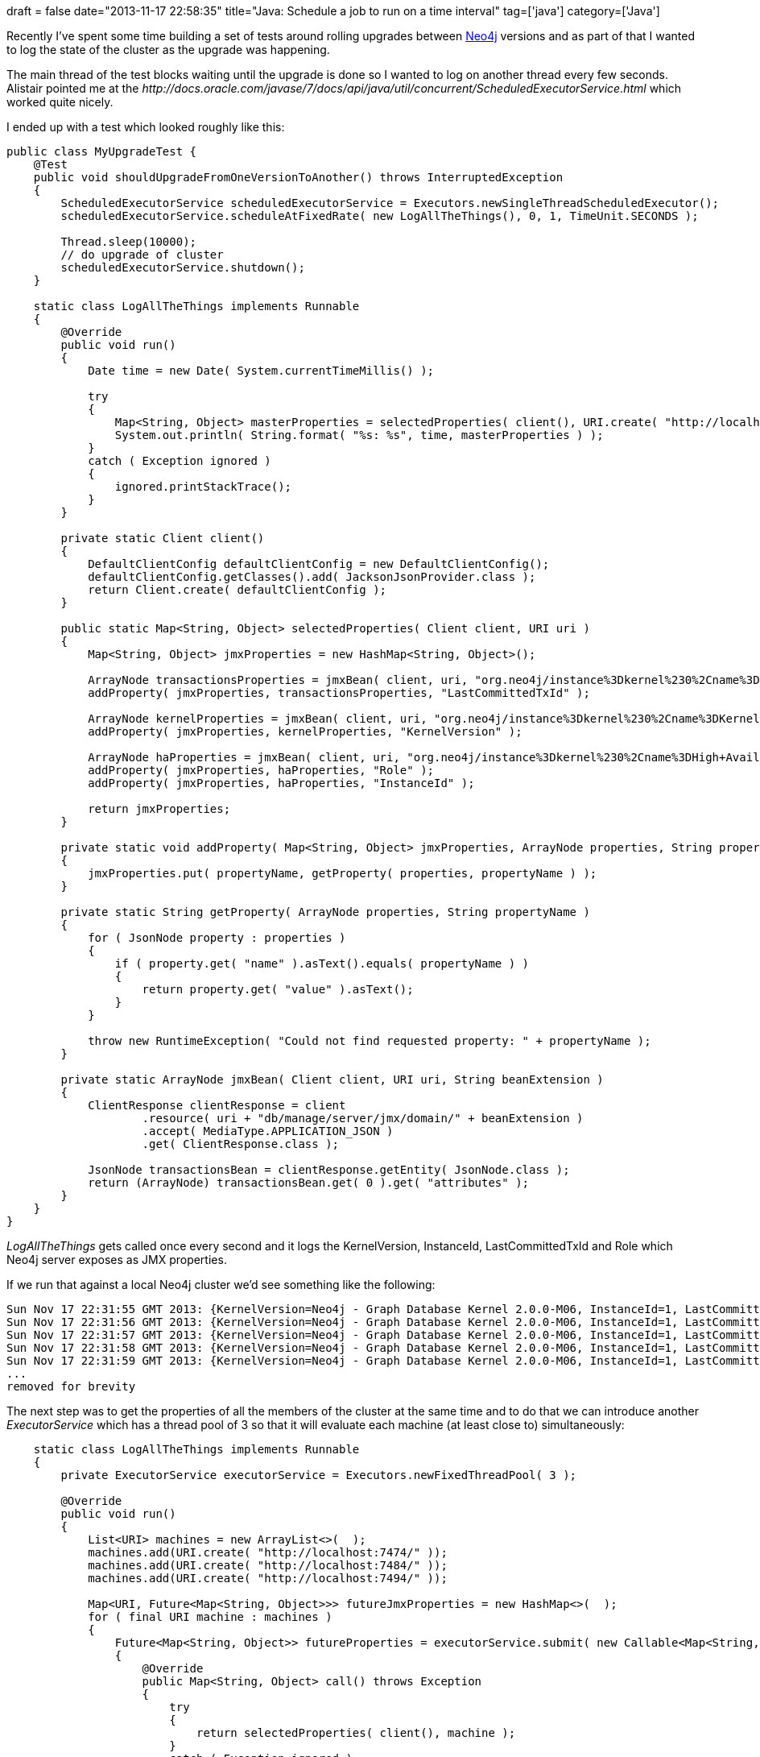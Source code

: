 +++
draft = false
date="2013-11-17 22:58:35"
title="Java: Schedule a job to run on a time interval"
tag=['java']
category=['Java']
+++

Recently I've spent some time building a set of tests around rolling upgrades between http://www.neo4j.org/[Neo4j] versions and as part of that I wanted to log the state of the cluster as the upgrade was happening.

The main thread of the test blocks waiting until the upgrade is done so I wanted to log on another thread every few seconds. Alistair pointed me at the +++<cite>+++http://docs.oracle.com/javase/7/docs/api/java/util/concurrent/ScheduledExecutorService.html[ScheduledExecutorService]+++</cite>+++ which worked quite nicely.

I ended up with a test which looked roughly like this:

[source,java]
----

public class MyUpgradeTest {
    @Test
    public void shouldUpgradeFromOneVersionToAnother() throws InterruptedException
    {
        ScheduledExecutorService scheduledExecutorService = Executors.newSingleThreadScheduledExecutor();
        scheduledExecutorService.scheduleAtFixedRate( new LogAllTheThings(), 0, 1, TimeUnit.SECONDS );

        Thread.sleep(10000);
        // do upgrade of cluster
        scheduledExecutorService.shutdown();
    }

    static class LogAllTheThings implements Runnable
    {
        @Override
        public void run()
        {
            Date time = new Date( System.currentTimeMillis() );

            try
            {
                Map<String, Object> masterProperties = selectedProperties( client(), URI.create( "http://localhost:7474/" ) );
                System.out.println( String.format( "%s: %s", time, masterProperties ) );
            }
            catch ( Exception ignored )
            {
                ignored.printStackTrace();
            }
        }

        private static Client client()
        {
            DefaultClientConfig defaultClientConfig = new DefaultClientConfig();
            defaultClientConfig.getClasses().add( JacksonJsonProvider.class );
            return Client.create( defaultClientConfig );
        }

        public static Map<String, Object> selectedProperties( Client client, URI uri )
        {
            Map<String, Object> jmxProperties = new HashMap<String, Object>();

            ArrayNode transactionsProperties = jmxBean( client, uri, "org.neo4j/instance%3Dkernel%230%2Cname%3DTransactions" );
            addProperty( jmxProperties, transactionsProperties, "LastCommittedTxId" );

            ArrayNode kernelProperties = jmxBean( client, uri, "org.neo4j/instance%3Dkernel%230%2Cname%3DKernel" );
            addProperty( jmxProperties, kernelProperties, "KernelVersion" );

            ArrayNode haProperties = jmxBean( client, uri, "org.neo4j/instance%3Dkernel%230%2Cname%3DHigh+Availability" );
            addProperty( jmxProperties, haProperties, "Role" );
            addProperty( jmxProperties, haProperties, "InstanceId" );

            return jmxProperties;
        }

        private static void addProperty( Map<String, Object> jmxProperties, ArrayNode properties, String propertyName )
        {
            jmxProperties.put( propertyName, getProperty( properties, propertyName ) );
        }

        private static String getProperty( ArrayNode properties, String propertyName )
        {
            for ( JsonNode property : properties )
            {
                if ( property.get( "name" ).asText().equals( propertyName ) )
                {
                    return property.get( "value" ).asText();
                }
            }

            throw new RuntimeException( "Could not find requested property: " + propertyName );
        }

        private static ArrayNode jmxBean( Client client, URI uri, String beanExtension )
        {
            ClientResponse clientResponse = client
                    .resource( uri + "db/manage/server/jmx/domain/" + beanExtension )
                    .accept( MediaType.APPLICATION_JSON )
                    .get( ClientResponse.class );

            JsonNode transactionsBean = clientResponse.getEntity( JsonNode.class );
            return (ArrayNode) transactionsBean.get( 0 ).get( "attributes" );
        }
    }
}
----

+++<cite>+++LogAllTheThings+++</cite>+++ gets called once every second and it logs the KernelVersion, InstanceId, LastCommittedTxId and Role which Neo4j server exposes as JMX properties.

If we run that against a local Neo4j cluster we'd see something like the following:

[source,text]
----

Sun Nov 17 22:31:55 GMT 2013: {KernelVersion=Neo4j - Graph Database Kernel 2.0.0-M06, InstanceId=1, LastCommittedTxId=18, Role=master}
Sun Nov 17 22:31:56 GMT 2013: {KernelVersion=Neo4j - Graph Database Kernel 2.0.0-M06, InstanceId=1, LastCommittedTxId=18, Role=master}
Sun Nov 17 22:31:57 GMT 2013: {KernelVersion=Neo4j - Graph Database Kernel 2.0.0-M06, InstanceId=1, LastCommittedTxId=18, Role=master}
Sun Nov 17 22:31:58 GMT 2013: {KernelVersion=Neo4j - Graph Database Kernel 2.0.0-M06, InstanceId=1, LastCommittedTxId=18, Role=master}
Sun Nov 17 22:31:59 GMT 2013: {KernelVersion=Neo4j - Graph Database Kernel 2.0.0-M06, InstanceId=1, LastCommittedTxId=18, Role=master}
...
removed for brevity
----

The next step was to get the properties of all the members of the cluster at the same time and to do that we can introduce another +++<cite>+++ExecutorService+++</cite>+++ which has a thread pool of 3 so that it will evaluate each machine (at least close to) simultaneously:

[source,java]
----

    static class LogAllTheThings implements Runnable
    {
        private ExecutorService executorService = Executors.newFixedThreadPool( 3 );

        @Override
        public void run()
        {
            List<URI> machines = new ArrayList<>(  );
            machines.add(URI.create( "http://localhost:7474/" ));
            machines.add(URI.create( "http://localhost:7484/" ));
            machines.add(URI.create( "http://localhost:7494/" ));

            Map<URI, Future<Map<String, Object>>> futureJmxProperties = new HashMap<>(  );
            for ( final URI machine : machines )
            {
                Future<Map<String, Object>> futureProperties = executorService.submit( new Callable<Map<String, Object>>()
                {
                    @Override
                    public Map<String, Object> call() throws Exception
                    {
                        try
                        {
                            return selectedProperties( client(), machine );
                        }
                        catch ( Exception ignored )
                        {
                            ignored.printStackTrace();
                            return new HashMap<>();
                        }
                    }
                } );

                futureJmxProperties.put( machine, futureProperties );
            }

            Date time = new Date( System.currentTimeMillis() );
            System.out.println( time );
            for ( Map.Entry<URI, Future<Map<String, Object>>> uriFutureEntry : futureJmxProperties.entrySet() )
            {
                try
                {
                    System.out.println( "==> " + uriFutureEntry.getValue().get() );
                }
                catch ( Exception ignored )
                {

                }
            }
        }

        // other methods the same as above
    }
----

We submit each job to the +++<cite>+++ExecutorService+++</cite>+++ and receive back a +++<cite>+++Future+++</cite>+++ which we store in a map before retrieving its result later on. If we run that we'll see the following output:

[source,text]
----

Sun Nov 17 22:49:58 GMT 2013
==> {KernelVersion=Neo4j - Graph Database Kernel 2.0.0-M06, InstanceId=1, LastCommittedTxId=18, Role=master}
==> {KernelVersion=Neo4j - Graph Database Kernel 2.0.0-M06, InstanceId=2, LastCommittedTxId=18, Role=slave}
==> {KernelVersion=Neo4j - Graph Database Kernel 2.0.0-M06, InstanceId=3, LastCommittedTxId=18, Role=slave}
Sun Nov 17 22:49:59 GMT 2013
==> {KernelVersion=Neo4j - Graph Database Kernel 2.0.0-M06, InstanceId=1, LastCommittedTxId=18, Role=master}
==> {KernelVersion=Neo4j - Graph Database Kernel 2.0.0-M06, InstanceId=2, LastCommittedTxId=18, Role=slave}
==> {KernelVersion=Neo4j - Graph Database Kernel 2.0.0-M06, InstanceId=3, LastCommittedTxId=18, Role=slave}
Sun Nov 17 22:50:00 GMT 2013
==> {KernelVersion=Neo4j - Graph Database Kernel 2.0.0-M06, InstanceId=1, LastCommittedTxId=18, Role=master}
==> {KernelVersion=Neo4j - Graph Database Kernel 2.0.0-M06, InstanceId=2, LastCommittedTxId=18, Role=slave}
==> {KernelVersion=Neo4j - Graph Database Kernel 2.0.0-M06, InstanceId=3, LastCommittedTxId=18, Role=slave}

...
removed for brevity
----

Overall the approach works quite well although I'm always open to learning of a better way if there is one!
